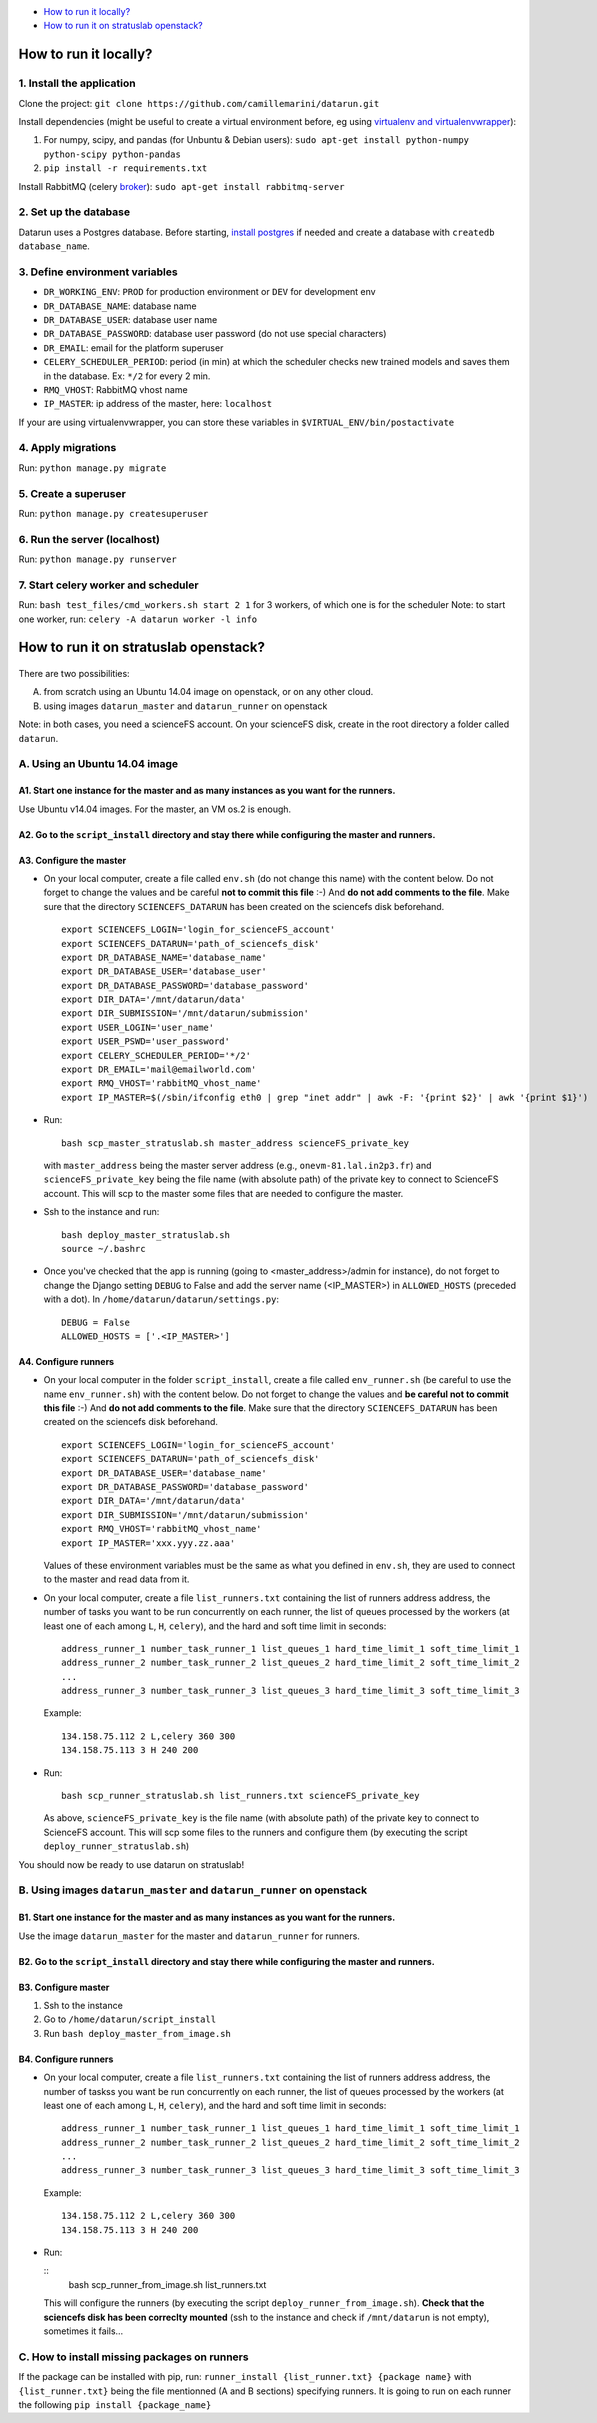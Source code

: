 .. _deployment:

-  `How to run it locally?`_
-  `How to run it on stratuslab openstack?`_


How to run it locally?
~~~~~~~~~~~~~~~~~~~~~~

1. Install the application
^^^^^^^^^^^^^^^^^^^^^^^^^^

Clone the project:
``git clone https://github.com/camillemarini/datarun.git`` 

Install dependencies (might be useful to create a virtual environment before, eg
using `virtualenv and virtualenvwrapper`_): 

1. For numpy, scipy, and pandas (for Unbuntu & Debian users): 
   ``sudo apt-get install python-numpy python-scipy python-pandas``   
2. ``pip install -r requirements.txt``  

Install RabbitMQ (celery `broker`_):
``sudo apt-get install rabbitmq-server``

2. Set up the database
^^^^^^^^^^^^^^^^^^^^^^

Datarun uses a Postgres database. Before starting, `install postgres`_
if needed and create a database with ``createdb database_name``.

3. Define environment variables
^^^^^^^^^^^^^^^^^^^^^^^^^^^^^^^

-  ``DR_WORKING_ENV``: ``PROD`` for production environment or ``DEV``
   for development env
-  ``DR_DATABASE_NAME``: database name
-  ``DR_DATABASE_USER``: database user name
-  ``DR_DATABASE_PASSWORD``: database user password (do not use special
   characters)
-  ``DR_EMAIL``: email for the platform superuser
-  ``CELERY_SCHEDULER_PERIOD``: period (in min) at which the scheduler
   checks new trained models and saves them in the database. Ex: ``*/2``
   for every 2 min.
-  ``RMQ_VHOST``: RabbitMQ vhost name
-  ``IP_MASTER``: ip address of the master, here: ``localhost``

If your are using virtualenvwrapper, you can store these variables in
``$VIRTUAL_ENV/bin/postactivate``

4. Apply migrations
^^^^^^^^^^^^^^^^^^^

Run: ``python manage.py migrate``

5. Create a superuser
^^^^^^^^^^^^^^^^^^^^^

Run: ``python manage.py createsuperuser``

6. Run the server (localhost)
^^^^^^^^^^^^^^^^^^^^^^^^^^^^^

Run: ``python manage.py runserver``

7. Start celery worker and scheduler
^^^^^^^^^^^^^^^^^^^^^^^^^^^^^^^^^^^^

Run: ``bash test_files/cmd_workers.sh start 2 1`` for 3 workers, of
which one is for the scheduler Note: to start one worker, run:
``celery -A datarun worker -l info``


How to run it on stratuslab openstack?
~~~~~~~~~~~~~~~~~~~~~~~~~~~~~~~~~~~~~~

.. figure:: ../../datarun.png
    :width: 600px
    :align: center
    :alt: oups!


There are two possibilities:   

A. from scratch using an Ubuntu 14.04 image on openstack, or on any other cloud.   
B. using images ``datarun_master`` and ``datarun_runner`` on openstack  

Note: in both cases, you need a scienceFS account. On your scienceFS
disk, create in the root directory a folder called ``datarun``.

A. Using an Ubuntu 14.04 image
^^^^^^^^^^^^^^^^^^^^^^^^^^^^^^

A1. Start one instance for the master and as many instances as you want for the runners.
''''''''''''''''''''''''''''''''''''''''''''''''''''''''''''''''''''''''''''''''''''''''

Use Ubuntu v14.04 images. For the master, an VM os.2 is enough.

A2. Go to the ``script_install`` directory and stay there while configuring the master and runners.
'''''''''''''''''''''''''''''''''''''''''''''''''''''''''''''''''''''''''''''''''''''''''''''''''''

A3. Configure the master
''''''''''''''''''''''''

-  On your local computer, create a file called ``env.sh`` (do not
   change this name) with the content below. 
   Do not forget to change the values and be careful **not to commit this file** :-) 
   And **do not add comments to the file**.  
   Make sure that the directory ``SCIENCEFS_DATARUN`` has been created on the sciencefs disk beforehand.  

   ::

       export SCIENCEFS_LOGIN='login_for_scienceFS_account'
       export SCIENCEFS_DATARUN='path_of_sciencefs_disk'
       export DR_DATABASE_NAME='database_name'
       export DR_DATABASE_USER='database_user'
       export DR_DATABASE_PASSWORD='database_password'
       export DIR_DATA='/mnt/datarun/data'
       export DIR_SUBMISSION='/mnt/datarun/submission'
       export USER_LOGIN='user_name'
       export USER_PSWD='user_password'
       export CELERY_SCHEDULER_PERIOD='*/2'
       export DR_EMAIL='mail@emailworld.com'
       export RMQ_VHOST='rabbitMQ_vhost_name'
       export IP_MASTER=$(/sbin/ifconfig eth0 | grep "inet addr" | awk -F: '{print $2}' | awk '{print $1}')

-  Run:

   ::

       bash scp_master_stratuslab.sh master_address scienceFS_private_key

   with ``master_address`` being the master server address (e.g.,
   ``onevm-81.lal.in2p3.fr``) and ``scienceFS_private_key`` being the
   file name (with absolute path) of the private key to connect to
   ScienceFS account. This will scp to the master some files that are
   needed to configure the master.

-  Ssh to the instance and run:

   ::

       bash deploy_master_stratuslab.sh
       source ~/.bashrc

-  Once you've checked that the app is running (going to <master_address>/admin for instance), do not forget to change the Django setting ``DEBUG`` to False and add the server name (<IP_MASTER>) in ``ALLOWED_HOSTS`` (preceded with a dot). In ``/home/datarun/datarun/settings.py``:

   ::

       DEBUG = False
       ALLOWED_HOSTS = ['.<IP_MASTER>']

A4. Configure runners
'''''''''''''''''''''

-  On your local computer in the folder ``script_install``, create a
   file called ``env_runner.sh`` (be careful to use the name
   ``env_runner.sh``) with the content below. Do not forget to change
   the values and **be careful not to commit this file** :-) And **do not add
   comments to the file**.  
   Make sure that the directory ``SCIENCEFS_DATARUN`` has been created on the sciencefs disk beforehand.  

   ::

       export SCIENCEFS_LOGIN='login_for_scienceFS_account'
       export SCIENCEFS_DATARUN='path_of_sciencefs_disk'
       export DR_DATABASE_USER='database_name'
       export DR_DATABASE_PASSWORD='database_password'
       export DIR_DATA='/mnt/datarun/data'
       export DIR_SUBMISSION='/mnt/datarun/submission'
       export RMQ_VHOST='rabbitMQ_vhost_name'
       export IP_MASTER='xxx.yyy.zz.aaa'

   Values of these environment variables must be the same as what you
   defined in ``env.sh``, they are used to connect to the master and
   read data from it.

-  On your local computer, create a file ``list_runners.txt`` containing
   the list of runners address address, the number of tasks you want to be run 
   concurrently on each runner, the list of queues processed by the workers (at least
   one of each among ``L``, ``H``, ``celery``), and the hard and soft
   time limit in seconds:

   ::

       address_runner_1 number_task_runner_1 list_queues_1 hard_time_limit_1 soft_time_limit_1
       address_runner_2 number_task_runner_2 list_queues_2 hard_time_limit_2 soft_time_limit_2
       ...
       address_runner_3 number_task_runner_3 list_queues_3 hard_time_limit_3 soft_time_limit_3

   Example:

   ::

       134.158.75.112 2 L,celery 360 300
       134.158.75.113 3 H 240 200

-  Run:

   ::

       bash scp_runner_stratuslab.sh list_runners.txt scienceFS_private_key

   As above, ``scienceFS_private_key`` is the file name (with absolute
   path) of the private key to connect to ScienceFS account. This will
   scp some files to the runners and configure them (by executing the
   script ``deploy_runner_stratuslab.sh``)

You should now be ready to use datarun on stratuslab!



B. Using images ``datarun_master`` and ``datarun_runner`` on openstack
^^^^^^^^^^^^^^^^^^^^^^^^^^^^^^^^^^^^^^^^^^^^^^^^^^^^^^^^^^^^^^^^^^^^^^

B1. Start one instance for the master and as many instances as you want for the runners.
''''''''''''''''''''''''''''''''''''''''''''''''''''''''''''''''''''''''''''''''''''''''

Use the image ``datarun_master`` for the master and ``datarun_runner``
for runners.

B2. Go to the ``script_install`` directory and stay there while configuring the master and runners.
'''''''''''''''''''''''''''''''''''''''''''''''''''''''''''''''''''''''''''''''''''''''''''''''''''

B3. Configure master
''''''''''''''''''''

1. Ssh to the instance
2. Go to ``/home/datarun/script_install``
3. Run ``bash deploy_master_from_image.sh``

B4. Configure runners
'''''''''''''''''''''

-  On your local computer, create a file ``list_runners.txt`` containing
   the list of runners address address, the number of taskss you want be run 
   concurrently on each runner, the list of queues processed by the workers (at least
   one of each among ``L``, ``H``, ``celery``), and the hard and soft
   time limit in seconds:

   ::

       address_runner_1 number_task_runner_1 list_queues_1 hard_time_limit_1 soft_time_limit_1
       address_runner_2 number_task_runner_2 list_queues_2 hard_time_limit_2 soft_time_limit_2
       ...
       address_runner_3 number_task_runner_3 list_queues_3 hard_time_limit_3 soft_time_limit_3

   Example:

   ::

       134.158.75.112 2 L,celery 360 300
       134.158.75.113 3 H 240 200

-  Run:

   ::
        bash scp_runner_from_image.sh list_runners.txt
   
   This will configure the runners (by executing the script
   ``deploy_runner_from_image.sh``). **Check that the sciencefs disk has
   been correclty mounted** (ssh to the instance and check if
   ``/mnt/datarun`` is not empty), sometimes it fails…


.. _virtualenv and virtualenvwrapper: https://virtualenvwrapper.readthedocs.org/en/latest/
.. _broker: http://docs.celeryproject.org/en/latest/getting-started/first-steps-with-celery.html#rabbitmq
.. _install postgres: http://www.postgresql.org/download/


C. How to install missing packages on runners
^^^^^^^^^^^^^^^^^^^^^^^^^^^^^^^^^^^^^^^^^^^^^

If the package can be installed with pip, run: ``runner_install {list_runner.txt} {package name}`` with ``{list_runner.txt}`` being the file mentionned (A and B sections) specifying runners. It is going to run on each runner the following ``pip install {package_name}``
